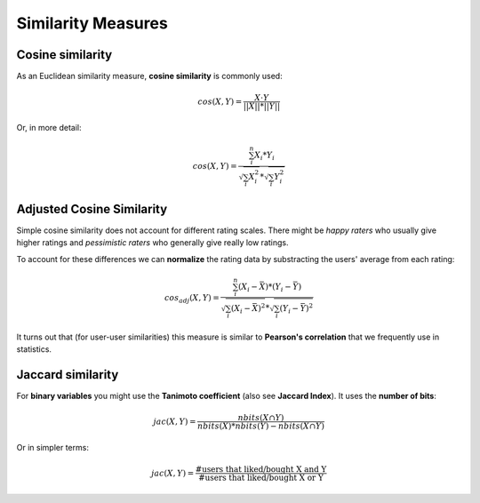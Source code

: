 Similarity Measures
===================


Cosine similarity
~~~~~~~~~~~~~~~~~

As an Euclidean similarity measure, **cosine similarity** is commonly used:

.. math::

   cos(X, Y) = \frac{X \cdot Y}{\left||X |\right| * \left||Y |\right|}

Or, in more detail:

.. math::

   cos(X, Y) = \frac{\sum_i^n{X_i*Y_i}}{\sqrt{\sum_i{X_i^2}}*\sqrt{\sum_i{Y_i^2}}}


Adjusted Cosine Similarity
~~~~~~~~~~~~~~~~~~~~~~~~~~

Simple cosine similarity does not account for different rating scales. There might be *happy raters* who usually give higher ratings 
and *pessimistic raters* who generally give really low ratings.

To account for these differences we can **normalize** the rating data by 
substracting the users' average from each rating:

.. math::

   cos_{adj}(X, Y) = \frac{\sum_i^n{(X_i-\bar{X})*(Y_i-\bar{Y})}}{\sqrt{\sum_i{(X_i-\bar{X})^2}}*\sqrt{\sum_i{(Y_i-\bar{Y})^2}}}

It turns out that (for user-user similarities) this measure is similar to **Pearson's correlation** that we frequently use in statistics. 


Jaccard similarity
~~~~~~~~~~~~~~~~~~
For **binary variables** you might use the **Tanimoto coefficient** (also see **Jaccard Index**). It uses the **number of bits**:

.. math::

   jac(X, Y) = \frac{nbits(X \cap Y)}{nbits(X) * nbits(Y) - nbits(X \cap Y)}

Or in simpler terms:

.. math::

   jac(X, Y) = \frac{\text{#users that liked/bought X and Y}}{\text{#users that liked/bought X or Y}}

